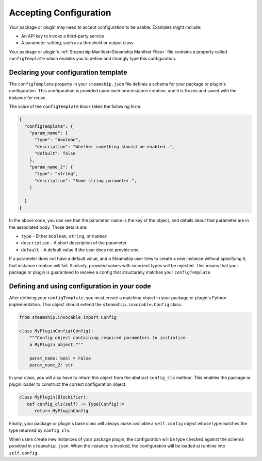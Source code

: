 Accepting Configuration
-----------------------

Your package or plugin may need to accept configuration to be usable.
Examples might include:

- An API key to invoke a third-party service
- A parameter setting, such as a threshold or output class

Your package or plugin's :ref:`Steamship Manifest<Steamship Manifest Files>` file contains a property
called ``configTemplate`` which enables you to define and strongly type this configuration.

.. _configTemplate Schema:

Declaring your configuration template
~~~~~~~~~~~~~~~~~~~~~~~~~~~~~~~~~~~~~~~~~~~~~~

The ``configTemplate`` property in your ``steamship.json`` file defines a schema
for your package or plugin's configuration.
This configuration is provided upon each new instance creation, and it is
frozen and saved with the instance for reuse.

The value of the ``configTemplate`` block takes the following form:

.. code-block:: json

   {
     "configTemplate": {
       "param_name": {
         "type": "boolean",
         "description": "Whether something should be enabled..",
         "default": false
       },
       "param_name_2": {
         "type": "string",
         "description": "Some string parameter.",
       }

     }
   }

In the above code, you can see that the parameter name is the key of the
object, and details about that parameter are in the associated body.
Those details are:

-  ``type`` - Either ``boolean``, ``string``, or ``number``.
-  ``description`` - A short description of the parameter.
-  ``default`` - A default value if the user does not provide one.

If a parameter does not have a default value, and a Steamship user tries
to create a new instance without specifying it, that instance creation
will fail. Similarly, provided values with incorrect types will be rejected. This
means that your package or plugin is guaranteed to receive a config that structurally
matches your ``configTemplate``.

Defining and using configuration in your code
~~~~~~~~~~~~~~~~~~~~~~~~~~~~~~~~~~~~~~~~~~~~~~~~~~~~

After defining your ``configTemplate``, you must create a matching object in your package or plugin's Python implementation.
This object should extend the ``steamship.invocable.Config`` class.

.. code-block:: python

   from steamship.invocable import Config

   class MyPluginConfig(Config):
       """Config object containing required parameters to initialize
       a MyPlugin object."""

       param_name: bool = False
       param_name_2: str

In your class, you will also have to return this object from the abstract ``config_cls`` method.
This enables the package or plugin loader to construct the correct configuration object.

.. code-block:: python

   class MyPlugin(Blockifier):
      def config_cls(self) -> Type[Config]:=
         return MyPluginConfig

Finally, your package or plugin's base class will always make available a ``self.config`` object whose type
matches the type returned by ``config_cls``.

When users create new instances of your package plugin, the configuration will be type checked against the
schema provided in ``steamship.json``. When the instance is invoked, the configuration will be
loaded at runtime into ``self.config``.
